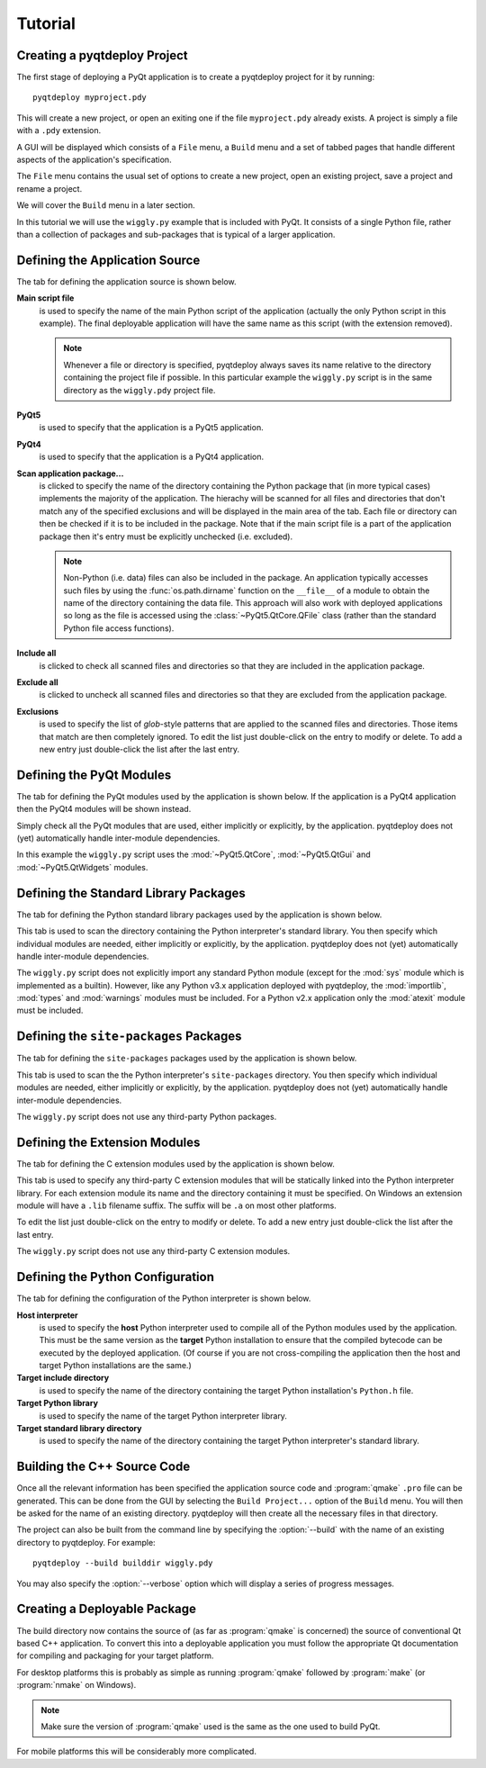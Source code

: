Tutorial
========

Creating a pyqtdeploy Project
-----------------------------

The first stage of deploying a PyQt application is to create a pyqtdeploy
project for it by running::

    pyqtdeploy myproject.pdy

This will create a new project, or open an exiting one if the file
``myproject.pdy`` already exists.  A project is simply a file with a ``.pdy``
extension.

A GUI will be displayed which consists of a ``File`` menu, a ``Build`` menu and
a set of tabbed pages that handle different aspects of the application's
specification.

The ``File`` menu contains the usual set of options to create a new project,
open an existing project, save a project and rename a project.

We will cover the ``Build`` menu in a later section.

In this tutorial we will use the ``wiggly.py`` example that is included with
PyQt.  It consists of a single Python file, rather than a collection of
packages and sub-packages that is typical of a larger application.


Defining the Application Source
-------------------------------

The tab for defining the application source is shown below.

.. image:: /images/application_source_tab.png
    :align: center

**Main script file**
    is used to specify the name of the main Python script of the application
    (actually the only Python script in this example).  The final deployable
    application will have the same name as this script (with the extension
    removed).

    .. note::
        Whenever a file or directory is specified, pyqtdeploy always saves its
        name relative to the directory containing the project file if possible.
        In this particular example the ``wiggly.py`` script is in the same
        directory as the ``wiggly.pdy`` project file.

**PyQt5**
    is used to specify that the application is a PyQt5 application.

**PyQt4**
    is used to specify that the application is a PyQt4 application.

**Scan application package...**
    is clicked to specify the name of the directory containing the Python
    package that (in more typical cases) implements the majority of the
    application.  The hierachy will be scanned for all files and directories
    that don't match any of the specified exclusions and will be displayed in
    the main area of the tab.  Each file or directory can then be checked if it
    is to be included in the package.  Note that if the main script file is a
    part of the application package then it's entry must be explicitly
    unchecked (i.e. excluded).

    .. note::
        Non-Python (i.e. data) files can also be included in the package.  An
        application typically accesses such files by using the
        :func:`os.path.dirname` function on the ``__file__`` of a module to
        obtain the name of the directory containing the data file.  This
        approach will also work with deployed applications so long as the file
        is accessed using the :class:`~PyQt5.QtCore.QFile` class (rather than
        the standard Python file access functions).

**Include all**
    is clicked to check all scanned files and directories so that they are
    included in the application package.

**Exclude all**
    is clicked to uncheck all scanned files and directories so that they are
    excluded from the application package.

**Exclusions**
    is used to specify the list of *glob*-style patterns that are applied to
    the scanned files and directories.  Those items that match are then
    completely ignored.  To edit the list just double-click on the entry to
    modify or delete.  To add a new entry just double-click the list after the
    last entry.


Defining the PyQt Modules
-------------------------

The tab for defining the PyQt modules used by the application is shown below.
If the application is a PyQt4 application then the PyQt4 modules will be shown
instead.

.. image:: /images/pyqt_modules_tab.png
    :align: center

Simply check all the PyQt modules that are used, either implicitly or
explicitly, by the application.  pyqtdeploy does not (yet) automatically handle
inter-module dependencies.

In this example the ``wiggly.py`` script uses the :mod:`~PyQt5.QtCore`,
:mod:`~PyQt5.QtGui` and :mod:`~PyQt5.QtWidgets` modules.


Defining the Standard Library Packages
--------------------------------------

The tab for defining the Python standard library packages used by the
application is shown below.

.. image:: /images/stdlib_packages_tab.png
    :align: center

This tab is used to scan the directory containing the Python interpreter's
standard library.  You then specify which individual modules are needed, either
implicitly or explicitly, by the application.  pyqtdeploy does not (yet)
automatically handle inter-module dependencies.

The ``wiggly.py`` script does not explicitly import any standard Python module
(except for the :mod:`sys` module which is implemented as a builtin).  However,
like any Python v3.x application deployed with pyqtdeploy, the
:mod:`importlib`, :mod:`types` and :mod:`warnings` modules must be included.
For a Python v2.x application only the :mod:`atexit` module must be included.


Defining the ``site-packages`` Packages
---------------------------------------

The tab for defining the ``site-packages`` packages used by the application is
shown below.

.. image:: /images/site_packages_tab.png
    :align: center

This tab is used to scan the the Python interpreter's ``site-packages``
directory.  You then specify which individual modules are needed, either
implicitly or explicitly, by the application.  pyqtdeploy does not (yet)
automatically handle inter-module dependencies.

The ``wiggly.py`` script does not use any third-party Python packages.


Defining the Extension Modules
------------------------------

The tab for defining the C extension modules used by the application is shown
below.

.. image:: /images/extension_modules_tab.png
    :align: center

This tab is used to specify any third-party C extension modules that will be
statically linked into the Python interpreter library.  For each extension
module its name and the directory containing it must be specified.  On Windows
an extension module will have a ``.lib`` filename suffix.  The suffix will be
``.a`` on most other platforms.

To edit the list just double-click on the entry to modify or delete.  To add a
new entry just double-click the list after the last entry.

The ``wiggly.py`` script does not use any third-party C extension modules.


Defining the Python Configuration
---------------------------------

The tab for defining the configuration of the Python interpreter is shown
below.

.. image:: /images/python_configuration_tab.png
    :align: center

**Host interpreter**
    is used to specify the **host** Python interpreter used to compile all of
    the Python modules used by the application.  This must be the same version
    as the **target** Python installation to ensure that the compiled bytecode
    can be executed by the deployed application.  (Of course if you are not
    cross-compiling the application then the host and target Python
    installations are the same.)

**Target include directory**
    is used to specify the name of the directory containing the target Python
    installation's ``Python.h`` file.

**Target Python library**
    is used to specify the name of the target Python interpreter library.

**Target standard library directory**
    is used to specify the name of the directory containing the target Python
    interpreter's standard library.


Building the C++ Source Code
----------------------------

Once all the relevant information has been specified the application source
code and :program:`qmake` ``.pro`` file can be generated.  This can be done
from the GUI by selecting the ``Build Project...`` option of the ``Build``
menu.  You will then be asked for the name of an existing directory.
pyqtdeploy will then create all the necessary files in that directory.

The project can also be built from the command line by specifying the
:option:`--build` with the name of an existing directory to pyqtdeploy.  For
example::

    pyqtdeploy --build builddir wiggly.pdy

You may also specify the :option:`--verbose` option which will display a
series of progress messages.


Creating a Deployable Package
-----------------------------

The build directory now contains the source of (as far as :program:`qmake` is
concerned) the source of conventional Qt based C++ application.  To convert
this into a deployable application you must follow the appropriate Qt
documentation for compiling and packaging for your target platform.

For desktop platforms this is probably as simple as running :program:`qmake`
followed by :program:`make` (or :program:`nmake` on Windows).

.. note::
    Make sure the version of :program:`qmake` used is the same as the one used
    to build PyQt.

For mobile platforms this will be considerably more complicated.
